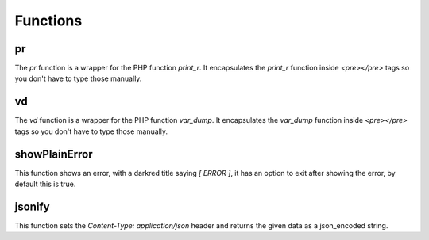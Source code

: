 Functions
=========

pr
--

The *pr* function is a wrapper for the PHP function *print_r*. It encapsulates the *print_r* function inside *<pre></pre>* tags so you don't have to type those manually.

vd
--

The *vd* function is a wrapper for the PHP function *var_dump*. It encapsulates the *var_dump* function inside *<pre></pre>* tags so you don't have to type those manually.

showPlainError
--------------

This function shows an error, with a darkred title saying *[ ERROR ]*, it has an option to exit after showing the error, by default this is true.

jsonify
-------

This function sets the *Content-Type: application/json* header and returns the given data as a json_encoded string.